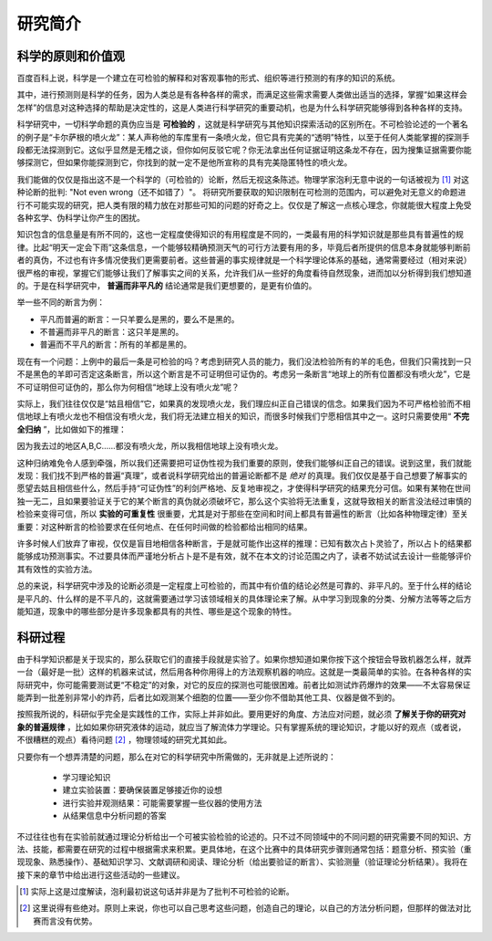 ==========
研究简介
==========

^^^^^^^^^^^^^^^^^^^^
科学的原则和价值观
^^^^^^^^^^^^^^^^^^^^
百度百科上说，科学是一个建立在可检验的解释和对客观事物的形式、组织等进行预测的有序的知识的系统。

其中，进行预测则是科学的任务，因为人类总是有各种各样的需求，而满足这些需求需要人类做出适当的选择，掌握“如果这样会怎样”的信息对这种选择的帮助是决定性的，这是人类进行科学研究的重要动机，也是为什么科学研究能够得到各种各样的支持。

科学研究中，一切科学命题的真伪应当是 **可检验的** ，这就是科学研究与其他知识探索活动的区别所在。不可检验论述的一个著名的例子是“卡尔萨根的喷火龙”：某人声称他的车库里有一条喷火龙，但它具有完美的“透明”特性，以至于任何人类能掌握的探测手段都无法探测到它。这似乎显然是无稽之谈，但你如何反驳它呢？你无法拿出任何证据证明这条龙不存在，因为搜集证据需要你能够探测它，但如果你能探测到它，你找到的就一定不是他所宣称的具有完美隐匿特性的喷火龙。

我们能做的仅仅是指出这不是一个科学的（可检验的）论断，然后无视这条陈述。物理学家泡利无意中说的一句话被视为 [#]_ 对这种论断的批判: "Not even wrong（还不如错了）"。 将研究所要获取的知识限制在可检测的范围内，可以避免对无意义的命题进行不可能实现的研究，把人类有限的精力放在对那些可知的问题的好奇之上。仅仅是了解这一点核心理念，你就能很大程度上免受各种玄学、伪科学让你产生的困扰。 

知识包含的信息量是有所不同的，这也一定程度使得知识的有用程度是不同的，一类最有用的科学知识就是那些具有普遍性的规律。比起“明天一定会下雨”这条信息，一个能够较精确预测天气的可行方法要有用的多，毕竟后者所提供的信息本身就能够判断前者的真伪，不过也有许多情况使我们更需要前者。这些普遍的事实规律就是一个科学理论体系的基础，通常需要经过（相对来说）很严格的审视，掌握它们能够让我们了解事实之间的关系，允许我们从一些好的角度看待自然现象，进而加以分析得到我们想知道的。于是在科学研究中， **普遍而非平凡的** 结论通常是我们更想要的，是更有价值的。

举一些不同的断言为例：

*  平凡而普遍的断言：一只羊要么是黑的，要么不是黑的。

*  不普遍而非平凡的断言：这只羊是黑的。

*  普遍而不平凡的断言：所有的羊都是黑的。

现在有一个问题：上例中的最后一条是可检验的吗？考虑到研究人员的能力，我们没法检验所有的羊的毛色，但我们只需找到一只不是黑色的羊即可否定这条断言，所以这个断言是不可证明但可证伪的。考虑另一条断言“地球上的所有位置都没有喷火龙”，它是不可证明但可证伪的，那么你为何相信“地球上没有喷火龙”呢？

实际上，我们往往仅仅是“姑且相信”它，如果真的发现喷火龙，我们理应纠正自己错误的信念。如果我们因为不可严格检验而不相信地球上有喷火龙也不相信没有喷火龙，我们将无法建立相关的知识，而很多时候我们宁愿相信其中之一。这时只需要使用“ **不完全归纳** ”，比如做如下的推理：

因为我去过的地区A,B,C……都没有喷火龙，所以我相信地球上没有喷火龙。

这种归纳难免令人感到牵强，所以我们还需要把可证伪性视为我们重要的原则，使我们能够纠正自己的错误。说到这里，我们就能发现：我们找不到严格的普遍“真理”，或者说科学研究给出的普遍论断都不是 *绝对* 的真理。我们仅仅是基于自己想要了解事实的愿望去姑且相信些什么，然后手持“可证伪性”的利剑严格地、反复地审视之，才使得科学研究的结果充分可信。如果有某物在世间独一无二，且如果要验证关于它的某个断言的真伪就必须破坏它，那么这个实验将无法重复，这就导致相关的断言没法经过审慎的检验来变得可信，所以 **实验的可重复性** 很重要，尤其是对于那些在空间和时间上都具有普遍性的断言（比如各种物理定律）至关重要：对这种断言的检验要求在任何地点、在任何时间做的检验都给出相同的结果。

许多时候人们放弃了审视，仅仅是盲目地相信各种断言，于是就可能作出这样的推理：已知有数次占卜灵验了，所以占卜的结果都能够成功预测事实。不过要具体而严谨地分析占卜是不是有效，就不在本文的讨论范围之内了，读者不妨试试去设计一些能够评价其有效性的实验方法。

总的来说，科学研究中涉及的论断必须是一定程度上可检验的，而其中有价值的结论必然是可靠的、非平凡的。至于什么样的结论是平凡的、什么样的是不平凡的，这就需要通过学习该领域相关的具体理论来了解。从中学习到现象的分类、分解方法等等之后方能知道，现象中的哪些部分是许多现象都具有的共性、哪些是这个现象的特性。

^^^^^^^^^^
科研过程
^^^^^^^^^^
由于科学知识都是关于现实的，那么获取它们的直接手段就是实验了。如果你想知道如果你按下这个按钮会导致机器怎么样，就弄一台（最好是一批）这样的机器来试试，然后用各种你用得上的方法观察机器的响应。这就是一类最简单的实验。在各种各样的实际研究中，你可能需要测试更“不稳定”的对象，对它的反应的探测也可能很困难。前者比如测试炸药爆炸的效果——不太容易保证能弄到一批差别非常小的炸药，后者比如观测某个细胞的位置——至少你不借助其他工具、仪器是做不到的。

按照我所说的，科研似乎完全是实践性的工作，实际上并非如此。要用更好的角度、方法应对问题，就必须 **了解关于你的研究对象的普遍规律** ，比如如果你研究液体的运动，就应当了解流体力学理论。只有掌握系统的理论知识，才能以好的观点（或者说，不很糟糕的观点）看待问题 [#]_ ，物理领域的研究尤其如此。

只要你有一个想弄清楚的问题，那么在对它的科学研究中所需做的，无非就是上述所说的：

	- 学习理论知识

	- 建立实验装置：要确保装置足够接近你的设想

	- 进行实验并观测结果：可能需要掌握一些仪器的使用方法

	- 从结果信息中分析问题的答案

不过往往也有在实验前就通过理论分析给出一个可被实验检验的论述的。只不过不同领域中的不同问题的研究需要不同的知识、方法、技能，都需要在研究的过程中根据需求来积累。更具体地，在这个比赛中的具体研究步骤则通常包括：题意分析、预实验（重现现象、熟悉操作）、基础知识学习、文献调研和阅读、理论分析（给出要验证的断言）、实验测量（验证理论分析结果）。我将在接下来的章节中给出进行这些活动的一些建议。


.. [#] 实际上这是过度解读，泡利最初说这句话并非是为了批判不可检验的论断。

.. [#] 这里说得有些绝对。原则上来说，你也可以自己思考这些问题，创造自己的理论，以自己的方法分析问题，但那样的做法对比赛而言没有优势。

